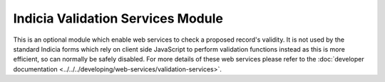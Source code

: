 Indicia Validation Services Module
----------------------------------

This is an optional module which enable web services to check a proposed record's
validity. It is not used by the standard Indicia forms which rely on client side
JavaScript to perform validation functions instead as this is more efficient, so can
normally be safely disabled. For more details of these web services please refer to the
:doc:`developer documentation <../../../developing/web-services/validation-services>`.
